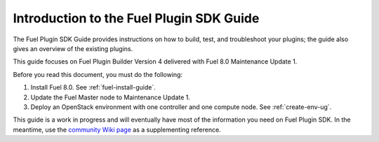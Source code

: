 
.. index:: Introduction

.. _plugin-sdk-introduction:

Introduction to the Fuel Plugin SDK Guide
=========================================

The Fuel Plugin SDK Guide provides instructions on how to build, test, and
troubleshoot your plugins; the guide also gives an overview of the existing
plugins.

This guide focuses on Fuel Plugin Builder Version 4 delivered with Fuel 8.0
Maintenance Update 1.

Before you read this document, you must do the following:

#. Install Fuel 8.0. See :ref:`fuel-install-guide`.
#. Update the Fuel Master node to Maintenance Update 1.
#. Deploy an OpenStack environment with one controller and one compute node.
   See :ref:`create-env-ug`.

This guide is a work in progress and will eventually have most of
the information you need on Fuel Plugin SDK. In the meantime, use
the `community Wiki page <https://wiki.openstack.org/wiki/Fuel/Plugins>`_
as a supplementing reference.